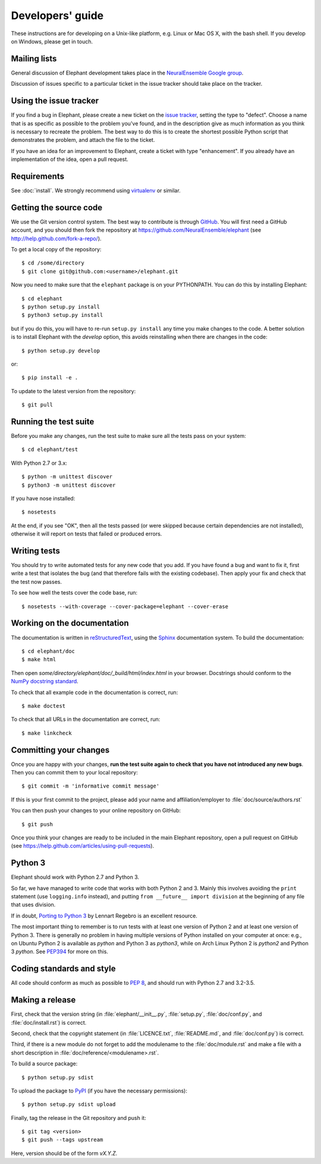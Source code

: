 =================
Developers' guide
=================

These instructions are for developing on a Unix-like platform, e.g. Linux or
Mac OS X, with the bash shell. If you develop on Windows, please get in touch.


Mailing lists
-------------

General discussion of Elephant development takes place in the `NeuralEnsemble Google
group`_.

Discussion of issues specific to a particular ticket in the issue tracker should
take place on the tracker.


Using the issue tracker
-----------------------

If you find a bug in Elephant, please create a new ticket on the `issue tracker`_,
setting the type to "defect".
Choose a name that is as specific as possible to the problem you've found, and
in the description give as much information as you think is necessary to
recreate the problem. The best way to do this is to create the shortest possible
Python script that demonstrates the problem, and attach the file to the ticket.

If you have an idea for an improvement to Elephant, create a ticket with type
"enhancement". If you already have an implementation of the idea, open a pull request.


Requirements
------------

See :doc:`install`. We strongly recommend using virtualenv_ or similar.


Getting the source code
-----------------------

We use the Git version control system. The best way to contribute is through
GitHub_. You will first need a GitHub account, and you should then fork the
repository at https://github.com/NeuralEnsemble/elephant
(see http://help.github.com/fork-a-repo/).

To get a local copy of the repository::

    $ cd /some/directory
    $ git clone git@github.com:<username>/elephant.git
    
Now you need to make sure that the ``elephant`` package is on your PYTHONPATH.
You can do this by installing Elephant::

    $ cd elephant
    $ python setup.py install
    $ python3 setup.py install

but if you do this, you will have to re-run ``setup.py install`` any time you make
changes to the code. A better solution is to install Elephant with the *develop* option,
this avoids reinstalling when there are changes in the code::

    $ python setup.py develop

or::

    $ pip install -e .

To update to the latest version from the repository::

    $ git pull


Running the test suite
----------------------

Before you make any changes, run the test suite to make sure all the tests pass
on your system::

    $ cd elephant/test

With Python 2.7 or 3.x::

    $ python -m unittest discover
    $ python3 -m unittest discover

If you have nose installed::

    $ nosetests

At the end, if you see "OK", then all the tests
passed (or were skipped because certain dependencies are not installed),
otherwise it will report on tests that failed or produced errors.


Writing tests
-------------

You should try to write automated tests for any new code that you add. If you
have found a bug and want to fix it, first write a test that isolates the bug
(and that therefore fails with the existing codebase). Then apply your fix and
check that the test now passes.

To see how well the tests cover the code base, run::

    $ nosetests --with-coverage --cover-package=elephant --cover-erase


Working on the documentation
----------------------------

The documentation is written in `reStructuredText`_, using the `Sphinx`_
documentation system. To build the documentation::

    $ cd elephant/doc
    $ make html
    
Then open `some/directory/elephant/doc/_build/html/index.html` in your browser.
Docstrings should conform to the `NumPy docstring standard`_.

To check that all example code in the documentation is correct, run::

    $ make doctest

To check that all URLs in the documentation are correct, run::

    $ make linkcheck


Committing your changes
-----------------------

Once you are happy with your changes, **run the test suite again to check
that you have not introduced any new bugs**. Then you can commit them to your
local repository::

    $ git commit -m 'informative commit message'
    
If this is your first commit to the project, please add your name and
affiliation/employer to :file:`doc/source/authors.rst`

You can then push your changes to your online repository on GitHub::

    $ git push
    
Once you think your changes are ready to be included in the main Elephant repository,
open a pull request on GitHub (see https://help.github.com/articles/using-pull-requests).


Python 3
--------

Elephant should work with Python 2.7 and Python 3.

So far, we have managed to write code that works with both Python 2 and 3.
Mainly this involves avoiding the ``print`` statement (use ``logging.info``
instead), and putting ``from __future__ import division`` at the beginning of
any file that uses division.

If in doubt, `Porting to Python 3`_ by Lennart Regebro is an excellent resource.

The most important thing to remember is to run tests with at least one version
of Python 2 and at least one version of Python 3. There is generally no problem
in having multiple versions of Python installed on your computer at once: e.g.,
on Ubuntu Python 2 is available as `python` and Python 3 as `python3`, while
on Arch Linux Python 2 is `python2` and Python 3 `python`. See `PEP394`_ for
more on this.


Coding standards and style
--------------------------

All code should conform as much as possible to `PEP 8`_, and should run with
Python 2.7 and 3.2-3.5.


Making a release
----------------

.. TODO: discuss branching/tagging policy.

.. Add a section in /doc/releases/<version>.rst for the release.

First, check that the version string (in :file:`elephant/__init__.py`, :file:`setup.py`,
:file:`doc/conf.py`, and :file:`doc/install.rst`) is correct.

Second, check that the copyright statement (in :file:`LICENCE.txt`, :file:`README.md`, and :file:`doc/conf.py`) is correct.

Third, if there is a new module do not forget to add the modulename to the :file:`doc/module.rst` and make a file with a short description in :file:`doc/reference/<modulename>.rst`. 

To build a source package::

    $ python setup.py sdist

To upload the package to `PyPI`_ (if you have the necessary permissions)::

    $ python setup.py sdist upload

.. should we also distribute via software.incf.org

Finally, tag the release in the Git repository and push it::

    $ git tag <version>
    $ git push --tags upstream

Here, version should be of the form `vX.Y.Z`.

.. make a release branch



.. _Python: http://www.python.org
.. _nose: http://somethingaboutorange.com/mrl/projects/nose/
.. _neo: http://neuralensemble.org/neo
.. _coverage: http://nedbatchelder.com/code/coverage/
.. _`PEP 8`: http://www.python.org/dev/peps/pep-0008/
.. _`issue tracker`: https://github.com/NeuralEnsemble/elephant/issues
.. _`Porting to Python 3`: http://python3porting.com/
.. _`NeuralEnsemble Google group`: http://groups.google.com/group/neuralensemble
.. _reStructuredText: http://docutils.sourceforge.net/rst.html
.. _Sphinx: http://sphinx.pocoo.org/
.. _numpy: http://www.numpy.org/
.. _quantities: http://pypi.python.org/pypi/quantities
.. _PEP394: http://www.python.org/dev/peps/pep-0394/
.. _PyPI: http://pypi.python.org
.. _GitHub: http://github.com
.. _`NumPy docstring standard`: https://github.com/numpy/numpy/blob/master/doc/HOWTO_DOCUMENT.rst.txt
.. _`virtualenv`: https://virtualenv.pypa.io/en/latest/
